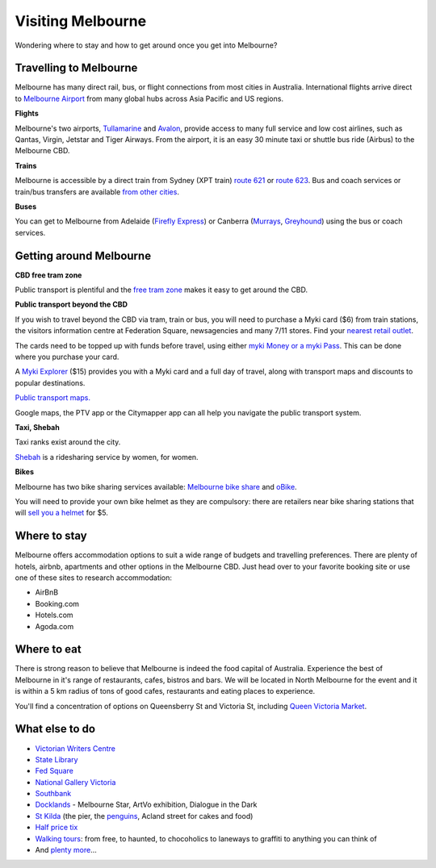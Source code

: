 Visiting Melbourne
==================

Wondering where to stay and how to get around once you get into Melbourne?

Travelling to Melbourne
-----------------------

Melbourne has many direct rail, bus, or flight connections from most cities in Australia.
International flights arrive direct to `Melbourne Airport <http://melbourneairport.com.au/>`_ from many global hubs across Asia Pacific and US regions.

**Flights**

Melbourne's two airports, `Tullamarine`_ and `Avalon`_, provide access to many full service and low cost airlines, such as Qantas, Virgin, Jetstar and Tiger Airways.
From the airport, it is an easy 30 minute taxi or shuttle bus ride (Airbus) to the Melbourne CBD.

.. _Avalon: https://www.avalonairport.com.au/
.. _Tullamarine: http://melbourneairport.com.au/

**Trains**

Melbourne is accessible by a direct train from Sydney (XPT train) `route 621
<https://transportnsw.info/routes/details#/regional-trains/621/76621>`_ or
`route 623
<https://transportnsw.info/routes/details#/regional-trains/623/76623>`_. Bus and
coach services or train/bus transfers are available `from other cities
<https://www.ptv.vic.gov.au/getting-around/interstate-travel/>`_.

**Buses**

You can get to Melbourne from Adelaide (`Firefly Express`_) or Canberra
(`Murrays`_, `Greyhound`_) using the bus or coach services.

.. _Firefly Express: https://www.fireflyexpress.com.au/FFNew/Index.asp
.. _Murrays: https://www.murrays.com.au/ExpressBooking.aspx
.. _Greyhound: https://www.greyhound.com.au/travel-info/popular-routes/melbourne-canberra

Getting around Melbourne
------------------------

**CBD free tram zone**

Public transport is plentiful and the `free tram zone <https://www.ptv.vic.gov.au/getting-around/visiting-melbourne/#p8>`_ makes it
easy to get around the CBD.

**Public transport beyond the CBD**

If you wish to travel beyond the CBD via tram, train or bus, you will need to
purchase a Myki card ($6) from train stations, the visitors information centre
at Federation Square, newsagencies and many 7/11 stores. Find your `nearest
retail outlet
<https://www.ptv.vic.gov.au/tickets/myki/buy-a-myki/myki-retail-outlets/>`_.

The cards need to be topped up with funds before travel, using either `myki
Money or a myki Pass <https://www.ptv.vic.gov.au/tickets/myki/top-up-a-myki/>`_.
This can be done where you purchase your card.

A `Myki Explorer <https://www.ptv.vic.gov.au/tickets/myki/buy-a-myki/myki-explorer/>`_
($15) provides you with a Myki card and a full day of travel, along with transport maps
and discounts to popular destinations.

`Public transport maps. <https://www.ptv.vic.gov.au/getting-around/maps/>`_

Google maps, the PTV app or the Citymapper app can all help you navigate the
public transport system.

**Taxi, Shebah**

Taxi ranks exist around the city.

`Shebah <http://shebah.com.au/>`_ is a ridesharing service by women, for women.

**Bikes**

Melbourne has two bike sharing services available: `Melbourne bike share <https://www.melbournebikeshare.com.au/>`_ and `oBike <https://www.o.bike/>`_.

You will need to provide your own bike helmet as they are compulsory: there are
retailers near bike sharing stations that will `sell you a helmet
<https://www.melbournebikeshare.com.au/how-it-works/faq.html>`_ for $5.

Where to stay
-------------

Melbourne offers accommodation options to suit a wide range of budgets and travelling preferences. There are plenty of hotels, airbnb, apartments and other options in the Melbourne CBD.
Just head over to your favorite booking site or use one of these sites to research accommodation:

* AirBnB
* Booking.com
* Hotels.com
* Agoda.com


Where to eat
------------

There is strong reason to believe that Melbourne is indeed the food capital of Australia. Experience the best of Melbourne in it's range of restaurants, cafes, bistros and bars.
We will be located in North Melbourne for the event and it is within a 5 km radius of tons of good cafes, restaurants and eating places to experience.

You'll find a concentration of options on Queensberry St and Victoria St,
including `Queen Victoria Market <http://www.qvm.com.au/>`_.

What else to do
---------------

* `Victorian Writers Centre <https://writersvictoria.org.au/>`_
* `State Library <https://www.slv.vic.gov.au/>`_
* `Fed Square <http://fedsquare.com/>`_
* `National Gallery Victoria <https://www.ngv.vic.gov.au/>`_
* `Southbank <https://www.southgatemelbourne.com.au/>`_
* `Docklands <http://www.harbourtownmelbourne.com.au/>`_ - Melbourne Star, ArtVo exhibition, Dialogue in the Dark
* `St Kilda <http://stkildamelbourne.com.au/>`_ (the pier, the `penguins <http://stkildapenguins.com.au/skp/>`_, Acland street for cakes and food)
* `Half price tix <http://www.halftixmelbourne.com/>`_
* `Walking tours <https://whatson.melbourne.vic.gov.au/visitors/tours/walkingtouroperators/Pages/WalkingTourOperators.aspx>`_: from free, to haunted, to chocoholics to laneways to graffiti to anything you can think of
* And `plenty more <https://whatson.melbourne.vic.gov.au/Pages/SearchResults.aspx?range=24/11/2017,24/11/2017>`_...
